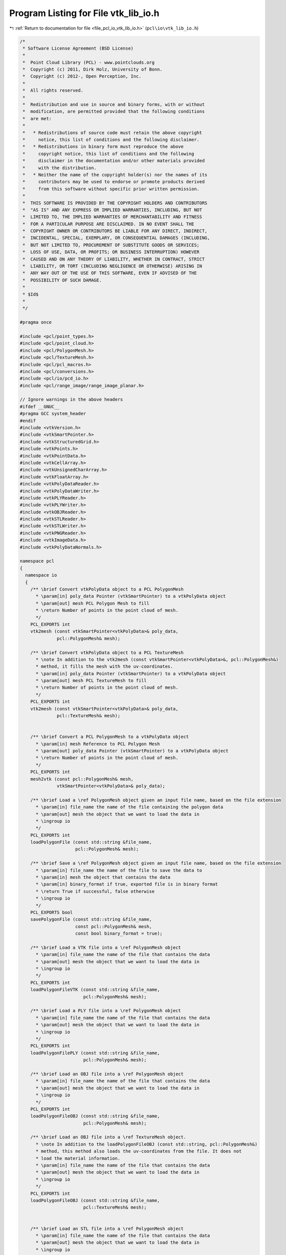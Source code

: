 
.. _program_listing_file_pcl_io_vtk_lib_io.h:

Program Listing for File vtk_lib_io.h
=====================================

|exhale_lsh| :ref:`Return to documentation for file <file_pcl_io_vtk_lib_io.h>` (``pcl\io\vtk_lib_io.h``)

.. |exhale_lsh| unicode:: U+021B0 .. UPWARDS ARROW WITH TIP LEFTWARDS

.. code-block:: cpp

   /*
    * Software License Agreement (BSD License)
    *
    *  Point Cloud Library (PCL) - www.pointclouds.org
    *  Copyright (c) 2011, Dirk Holz, University of Bonn.
    *  Copyright (c) 2012-, Open Perception, Inc.
    *
    *  All rights reserved.
    *
    *  Redistribution and use in source and binary forms, with or without
    *  modification, are permitted provided that the following conditions
    *  are met:
    *
    *   * Redistributions of source code must retain the above copyright
    *     notice, this list of conditions and the following disclaimer.
    *   * Redistributions in binary form must reproduce the above
    *     copyright notice, this list of conditions and the following
    *     disclaimer in the documentation and/or other materials provided
    *     with the distribution.
    *   * Neither the name of the copyright holder(s) nor the names of its
    *     contributors may be used to endorse or promote products derived
    *     from this software without specific prior written permission.
    *
    *  THIS SOFTWARE IS PROVIDED BY THE COPYRIGHT HOLDERS AND CONTRIBUTORS
    *  "AS IS" AND ANY EXPRESS OR IMPLIED WARRANTIES, INCLUDING, BUT NOT
    *  LIMITED TO, THE IMPLIED WARRANTIES OF MERCHANTABILITY AND FITNESS
    *  FOR A PARTICULAR PURPOSE ARE DISCLAIMED. IN NO EVENT SHALL THE
    *  COPYRIGHT OWNER OR CONTRIBUTORS BE LIABLE FOR ANY DIRECT, INDIRECT,
    *  INCIDENTAL, SPECIAL, EXEMPLARY, OR CONSEQUENTIAL DAMAGES (INCLUDING,
    *  BUT NOT LIMITED TO, PROCUREMENT OF SUBSTITUTE GOODS OR SERVICES;
    *  LOSS OF USE, DATA, OR PROFITS; OR BUSINESS INTERRUPTION) HOWEVER
    *  CAUSED AND ON ANY THEORY OF LIABILITY, WHETHER IN CONTRACT, STRICT
    *  LIABILITY, OR TORT (INCLUDING NEGLIGENCE OR OTHERWISE) ARISING IN
    *  ANY WAY OUT OF THE USE OF THIS SOFTWARE, EVEN IF ADVISED OF THE
    *  POSSIBILITY OF SUCH DAMAGE.
    *
    * $Id$
    *
    */
   
   #pragma once
   
   #include <pcl/point_types.h>
   #include <pcl/point_cloud.h>
   #include <pcl/PolygonMesh.h>
   #include <pcl/TextureMesh.h>
   #include <pcl/pcl_macros.h>
   #include <pcl/conversions.h>
   #include <pcl/io/pcd_io.h>
   #include <pcl/range_image/range_image_planar.h>
   
   // Ignore warnings in the above headers
   #ifdef __GNUC__
   #pragma GCC system_header 
   #endif
   #include <vtkVersion.h>
   #include <vtkSmartPointer.h>
   #include <vtkStructuredGrid.h>
   #include <vtkPoints.h>
   #include <vtkPointData.h>
   #include <vtkCellArray.h>
   #include <vtkUnsignedCharArray.h>
   #include <vtkFloatArray.h>
   #include <vtkPolyDataReader.h>
   #include <vtkPolyDataWriter.h>
   #include <vtkPLYReader.h>
   #include <vtkPLYWriter.h>
   #include <vtkOBJReader.h>
   #include <vtkSTLReader.h>
   #include <vtkSTLWriter.h>
   #include <vtkPNGReader.h>
   #include <vtkImageData.h>
   #include <vtkPolyDataNormals.h>
   
   namespace pcl
   {
     namespace io
     {
       /** \brief Convert vtkPolyData object to a PCL PolygonMesh
         * \param[in] poly_data Pointer (vtkSmartPointer) to a vtkPolyData object
         * \param[out] mesh PCL Polygon Mesh to fill
         * \return Number of points in the point cloud of mesh.
         */
       PCL_EXPORTS int
       vtk2mesh (const vtkSmartPointer<vtkPolyData>& poly_data, 
                 pcl::PolygonMesh& mesh);
   
       /** \brief Convert vtkPolyData object to a PCL TextureMesh
         * \note In addition to the vtk2mesh (const vtkSmartPointer<vtkPolyData>&, pcl::PolygonMesh&)
         * method, it fills the mesh with the uv-coordinates.
         * \param[in] poly_data Pointer (vtkSmartPointer) to a vtkPolyData object
         * \param[out] mesh PCL TextureMesh to fill
         * \return Number of points in the point cloud of mesh.
         */
       PCL_EXPORTS int
       vtk2mesh (const vtkSmartPointer<vtkPolyData>& poly_data,
                 pcl::TextureMesh& mesh);
   
   
       /** \brief Convert a PCL PolygonMesh to a vtkPolyData object
         * \param[in] mesh Reference to PCL Polygon Mesh
         * \param[out] poly_data Pointer (vtkSmartPointer) to a vtkPolyData object
         * \return Number of points in the point cloud of mesh.
         */
       PCL_EXPORTS int
       mesh2vtk (const pcl::PolygonMesh& mesh, 
                 vtkSmartPointer<vtkPolyData>& poly_data);
   
       /** \brief Load a \ref PolygonMesh object given an input file name, based on the file extension
         * \param[in] file_name the name of the file containing the polygon data
         * \param[out] mesh the object that we want to load the data in 
         * \ingroup io
         */ 
       PCL_EXPORTS int
       loadPolygonFile (const std::string &file_name, 
                        pcl::PolygonMesh& mesh);
   
       /** \brief Save a \ref PolygonMesh object given an input file name, based on the file extension
         * \param[in] file_name the name of the file to save the data to
         * \param[in] mesh the object that contains the data
         * \param[in] binary_format if true, exported file is in binary format
         * \return True if successful, false otherwise
         * \ingroup io
         */
       PCL_EXPORTS bool
       savePolygonFile (const std::string &file_name, 
                        const pcl::PolygonMesh& mesh,
                        const bool binary_format = true);
   
       /** \brief Load a VTK file into a \ref PolygonMesh object
         * \param[in] file_name the name of the file that contains the data
         * \param[out] mesh the object that we want to load the data in 
         * \ingroup io
         */
       PCL_EXPORTS int
       loadPolygonFileVTK (const std::string &file_name, 
                           pcl::PolygonMesh& mesh);
   
       /** \brief Load a PLY file into a \ref PolygonMesh object
         * \param[in] file_name the name of the file that contains the data
         * \param[out] mesh the object that we want to load the data in 
         * \ingroup io
         */
       PCL_EXPORTS int
       loadPolygonFilePLY (const std::string &file_name, 
                           pcl::PolygonMesh& mesh);
   
       /** \brief Load an OBJ file into a \ref PolygonMesh object
         * \param[in] file_name the name of the file that contains the data
         * \param[out] mesh the object that we want to load the data in 
         * \ingroup io
         */
       PCL_EXPORTS int
       loadPolygonFileOBJ (const std::string &file_name, 
                           pcl::PolygonMesh& mesh);
   
       /** \brief Load an OBJ file into a \ref TextureMesh object.
         * \note In addition to the loadPolygonFileOBJ (const std::string, pcl::PolygonMesh&)
         * method, this method also loads the uv-coordinates from the file. It does not
         * load the material information.
         * \param[in] file_name the name of the file that contains the data
         * \param[out] mesh the object that we want to load the data in
         * \ingroup io
         */
       PCL_EXPORTS int
       loadPolygonFileOBJ (const std::string &file_name,
                           pcl::TextureMesh& mesh);
   
   
       /** \brief Load an STL file into a \ref PolygonMesh object
         * \param[in] file_name the name of the file that contains the data
         * \param[out] mesh the object that we want to load the data in 
         * \ingroup io
         */
       PCL_EXPORTS int
       loadPolygonFileSTL (const std::string &file_name, 
                           pcl::PolygonMesh& mesh);
   
       /** \brief Save a \ref PolygonMesh object into a VTK file
         * \param[in] file_name the name of the file to save the data to
         * \param[in] mesh the object that contains the data
         * \param[in] binary_format if true, exported file is in binary format
         * \return True if successful, false otherwise
         * \ingroup io
         */
       PCL_EXPORTS bool
       savePolygonFileVTK (const std::string &file_name, 
                           const pcl::PolygonMesh& mesh,
                           const bool binary_format = true);
   
       /** \brief Save a \ref PolygonMesh object into a PLY file
         * \param[in] file_name the name of the file to save the data to
         * \param[in] mesh the object that contains the data
         * \param[in] binary_format if true, exported file is in binary format
         * \return True if successful, false otherwise
         * \ingroup io
         */
       PCL_EXPORTS bool
       savePolygonFilePLY (const std::string &file_name, 
                           const pcl::PolygonMesh& mesh,
                           const bool binary_format = true);
   
       /** \brief Save a \ref PolygonMesh object into an STL file
         * \param[in] file_name the name of the file to save the data to
         * \param[in] mesh the object that contains the data
         * \param[in] binary_format if true, exported file is in binary format
         * \return True if successful, false otherwise
         * \ingroup io
         */
       PCL_EXPORTS bool
       savePolygonFileSTL (const std::string &file_name, 
                           const pcl::PolygonMesh& mesh,
                           const bool binary_format = true);
   
       /** \brief Write a \ref RangeImagePlanar object to a PNG file
         * \param[in] file_name the name of the file to save the data to
         * \param[in] range_image the object that contains the data
         * \ingroup io
         */
       PCL_EXPORTS void
       saveRangeImagePlanarFilePNG (const std::string &file_name,
                                    const pcl::RangeImagePlanar& range_image);
   
       /** \brief Convert a pcl::PointCloud object to a VTK PolyData one.
         * \param[in] cloud the input pcl::PointCloud object
         * \param[out] polydata the resultant VTK PolyData object
         * \ingroup io
         */
       template <typename PointT> void
       pointCloudTovtkPolyData (const pcl::PointCloud<PointT>& cloud, 
                                vtkPolyData* const polydata);
   
       /** \brief Convert a PCLPointCloud2 object to a VTK PolyData object.
         * \param[in] cloud the input PCLPointCloud2Ptr object
         * \param[out] poly_data the resultant VTK PolyData object
         * \ingroup io
         */
       PCL_EXPORTS void
       pointCloudTovtkPolyData(const pcl::PCLPointCloud2Ptr& cloud, vtkSmartPointer<vtkPolyData>& poly_data);
   
       /** \brief Convert a pcl::PointCloud object to a VTK StructuredGrid one.
         * \param[in] cloud the input pcl::PointCloud object
         * \param[out] structured_grid the resultant VTK StructuredGrid object
         * \ingroup io
         */
       template <typename PointT> void
       pointCloudTovtkStructuredGrid (const pcl::PointCloud<PointT>& cloud, 
                                      vtkStructuredGrid* const structured_grid);
   
       /** \brief Convert a VTK PolyData object to a pcl::PointCloud one.
         * \param[in] polydata the input VTK PolyData object
         * \param[out] cloud the resultant pcl::PointCloud object
         * \ingroup io
         */
       template <typename PointT> void
       vtkPolyDataToPointCloud (vtkPolyData* const polydata, 
                                pcl::PointCloud<PointT>& cloud);
   
       /** \brief Convert a VTK StructuredGrid object to a pcl::PointCloud one.
         * \param[in] structured_grid the input VTK StructuredGrid object
         * \param[out] cloud the resultant pcl::PointCloud object
         * \ingroup io
         */
       template <typename PointT> void
       vtkStructuredGridToPointCloud (vtkStructuredGrid* const structured_grid, 
                                      pcl::PointCloud<PointT>& cloud);
   
     }
   }
   
   #include <pcl/io/impl/vtk_lib_io.hpp>

